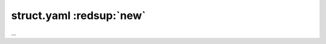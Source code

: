 .. index:: struct

.. role:: bluesup
.. role:: redesup

struct.yaml :redsup:`new`
#########################

...
